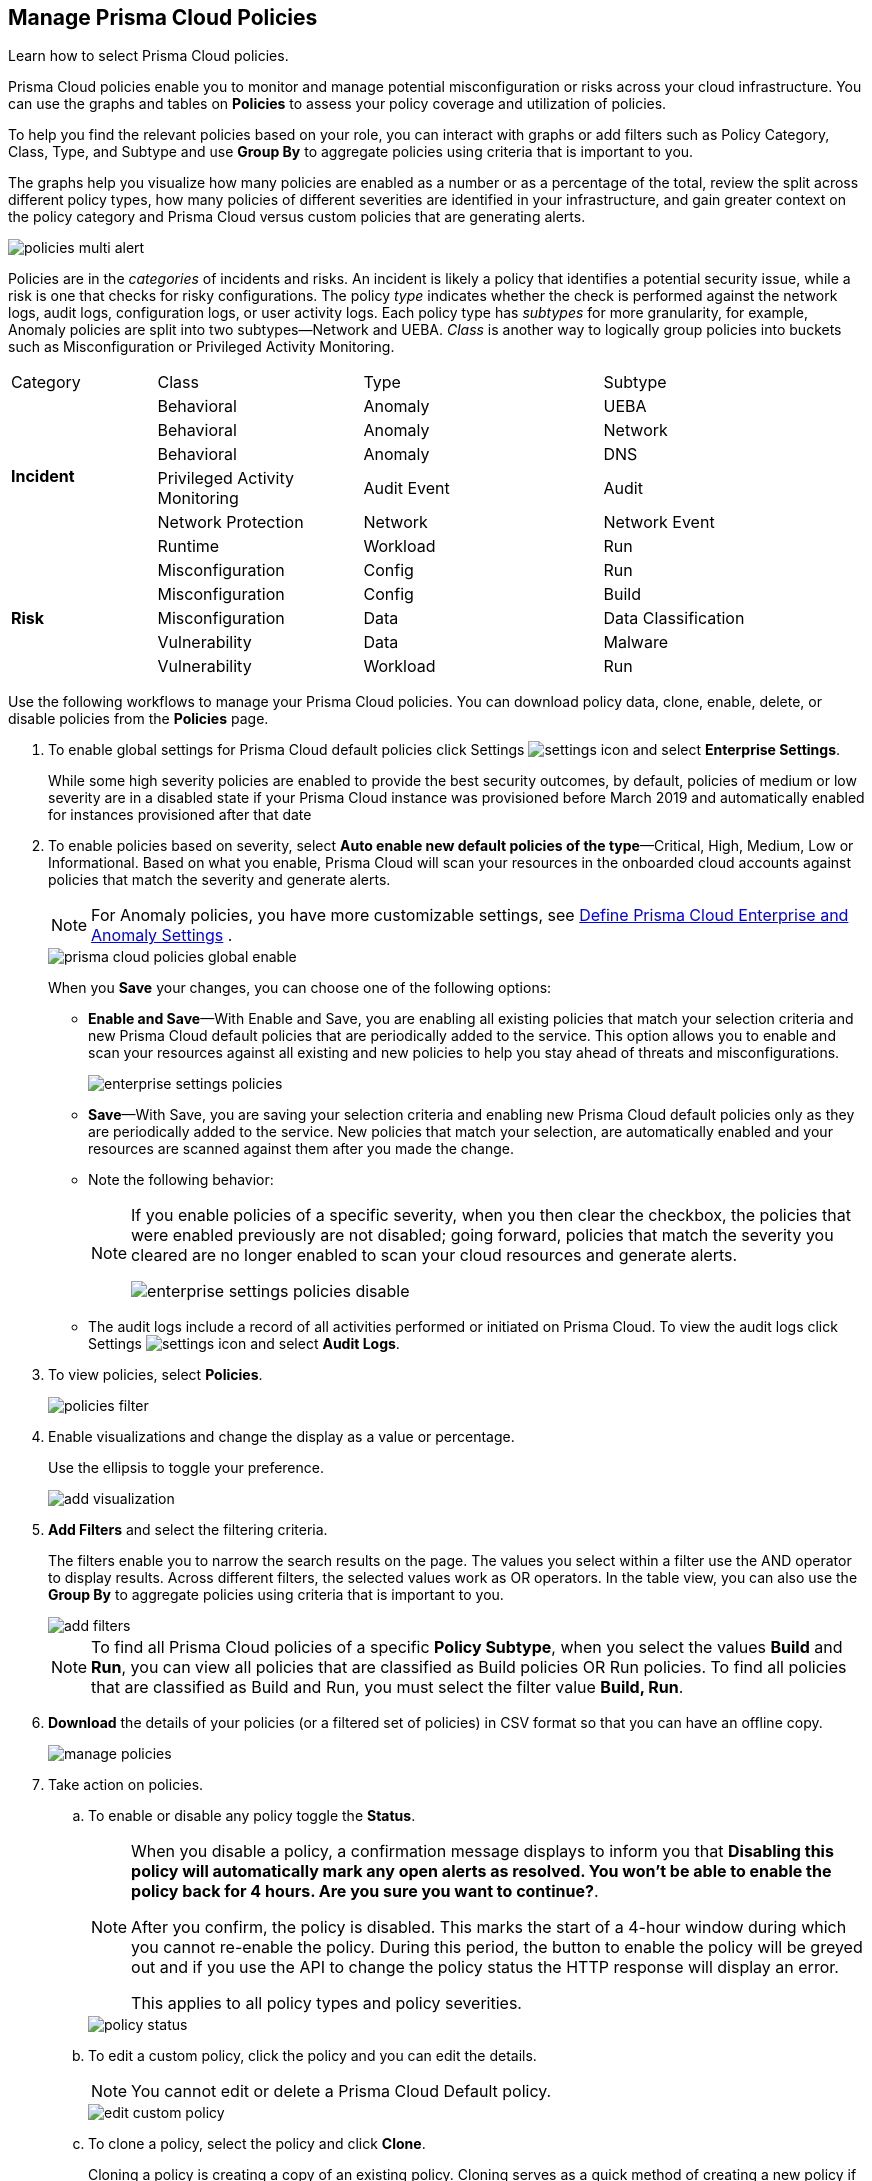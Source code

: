 :topic_type: task
[.task]
[#id3a353f17-20fd-4632-8173-8893ab57fe0d]
== Manage Prisma Cloud Policies

Learn how to select Prisma Cloud policies.

Prisma Cloud policies enable you to monitor and manage potential misconfiguration or risks across your cloud infrastructure. You can use the graphs and tables on *Policies* to assess your policy coverage and utilization of policies.

To help you find the relevant policies based on your role, you can interact with graphs or add filters such as Policy Category, Class, Type, and Subtype and use *Group By* to aggregate policies using criteria that is important to you.

The graphs help you visualize how many policies are enabled as a number or as a percentage of the total, review the split across different policy types, how many policies of different severities are identified in your infrastructure, and gain greater context on the policy category and Prisma Cloud versus custom policies that are generating alerts.

image::policies-multi-alert.png[scale=30]

Policies are in the _categories_ of incidents and risks. An incident is likely a policy that identifies a potential security issue, while a risk is one that checks for risky configurations. The policy _type_ indicates whether the check is performed against the network logs, audit logs, configuration logs, or user activity logs. Each policy type has _subtypes_ for more granularity, for example, Anomaly policies are split into two subtypes—Network and UEBA. _Class_ is another way to logically group policies into buckets such as Misconfiguration or Privileged Activity Monitoring.

[cols="17%a,24%a,28%a,31%a"]
|===
|Category
|Class
|Type
|Subtype


.6+|*Incident*
|Behavioral
|Anomaly
|UEBA



|Behavioral
|Anomaly
|Network

|Behavioral
|Anomaly
|DNS


|Privileged Activity Monitoring
|Audit Event
|Audit


|Network Protection
|Network
|Network Event

|Runtime
|Workload
|Run

.5+|*Risk*
|Misconfiguration
|Config
|Run



|Misconfiguration
|Config
|Build


|Misconfiguration
|Data
|Data Classification


|Vulnerability
|Data
|Malware

|Vulnerability
|Workload
|Run

|===

Use the following workflows to manage your Prisma Cloud policies. You can download policy data, clone, enable, delete, or disable policies from the *Policies* page.

[.procedure]
. To enable global settings for Prisma Cloud default policies click Settings image:settings-icon.png[scale=50] and select *Enterprise Settings*.
+
While some high severity policies are enabled to provide the best security outcomes, by default, policies of medium or low severity are in a disabled state
+++<draft-comment>if your Prisma Cloud instance was provisioned before March 2019 and automatically enabled for instances provisioned after that date</draft-comment>+++
+
. To enable policies based on severity, select *Auto enable new default policies of the type*—Critical, High, Medium, Low or Informational. Based on what you enable, Prisma Cloud will scan your resources in the onboarded cloud accounts against policies that match the severity and generate alerts.
+
[NOTE]
====
For Anomaly policies, you have more customizable settings, see xref:../manage-prisma-cloud-administrators/define-prisma-cloud-enterprise-settings.adoc#id6f5bd95c-b5b5-48bf-b397-312f4de3e08c[Define Prisma Cloud Enterprise and Anomaly Settings] .
====
+
image::prisma-cloud-policies-global-enable.png[scale=30]
+
When you *Save* your changes, you can choose one of the following options:
+
* *Enable and Save*—With Enable and Save, you are enabling all existing policies that match your selection criteria and new Prisma Cloud default policies that are periodically added to the service. This option allows you to enable and scan your resources against all existing and new policies to help you stay ahead of threats and misconfigurations.
+
image::enterprise-settings-policies.png[scale=30]

* *Save*—With Save, you are saving your selection criteria and enabling new Prisma Cloud default policies only as they are periodically added to the service. New policies that match your selection, are automatically enabled and your resources are scanned against them after you made the change.

* Note the following behavior:
+
[NOTE]
====
If you enable policies of a specific severity, when you then clear the checkbox, the policies that were enabled previously are not disabled; going forward, policies that match the severity you cleared are no longer enabled to scan your cloud resources and generate alerts.

image::enterprise-settings-policies-disable.png[scale=30]
====
* The audit logs include a record of all activities performed or initiated on Prisma Cloud. To view the audit logs click Settings image:settings-icon.png[scale=50] and select *Audit Logs*.

. To view policies, select *Policies*.
+
image::policies-filter.gif[scale=30]

. Enable visualizations and change the display as a value or percentage.
+
Use the ellipsis to toggle your preference.
+
image::add-visualization.png[scale=30]

. *Add Filters* and select the filtering criteria.
+
The filters enable you to narrow the search results on the page. The values you select within a filter use the AND operator to display results. Across different filters, the selected values work as OR operators. In the table view, you can also use the *Group By* to aggregate policies using criteria that is important to you.
+
image::add-filters.png[scale=30]
+
[NOTE]
====
To find all Prisma Cloud policies of a specific *Policy Subtype*, when you select the values *Build* and *Run*, you can view all policies that are classified as Build policies OR Run policies. To find all policies that are classified as Build and Run, you must select the filter value *Build, Run*.
====

. *Download* the details of your policies (or a filtered set of policies) in CSV format so that you can have an offline copy.
+
image::manage-policies.png[scale=40]

. Take action on policies.

.. To enable or disable any policy toggle the *Status*.
+
[NOTE]
====
When you disable a policy, a confirmation message displays to inform you that *Disabling this policy will automatically mark any open alerts as resolved. You won't be able to enable the policy back for 4 hours. Are you sure you want to continue?*.

After you confirm, the policy is disabled. This marks the start of a 4-hour window during which you cannot re-enable the policy. During this period, the button to enable the policy will be greyed out and if you use the API to change the policy status the HTTP response will display an error. 

This applies to all policy types and policy severities.
====
+
image::policy-status.png[scale=30]

.. To edit a custom policy, click the policy and you can edit the details.
+
[NOTE]
====
You cannot edit or delete a Prisma Cloud Default policy.
====
+
image::edit-custom-policy.png[scale=30]

.. To clone a policy, select the policy and click *Clone*.
+
Cloning a policy is creating a copy of an existing policy. Cloning serves as a quick method of creating a new policy if you choose to change few details of the source policy.
+
Prisma Cloud comes with default policies. If you want to modify any details, you can clone a policy and then modify details.
+
image::clone-policy.png[scale=30]

. View *Alerts* associated with a policy.
+
image::view-policy-alerts.png[scale=30]
